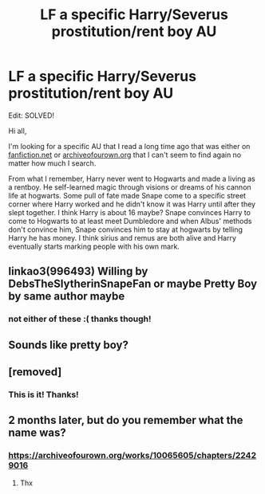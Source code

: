 #+TITLE: LF a specific Harry/Severus prostitution/rent boy AU

* LF a specific Harry/Severus prostitution/rent boy AU
:PROPERTIES:
:Author: Arafyn
:Score: 0
:DateUnix: 1573063068.0
:DateShort: 2019-Nov-06
:FlairText: What's That Fic?
:END:
Edit: SOLVED!

Hi all,

I'm looking for a specific AU that I read a long time ago that was either on [[https://fanfiction.net][fanfiction.net]] or [[https://archiveofourown.org][archiveofourown.org]] that I can't seem to find again no matter how much I search.

From what I remember, Harry never went to Hogwarts and made a living as a rentboy. He self-learned magic through visions or dreams of his cannon life at hogwarts. Some pull of fate made Snape come to a specific street corner where Harry worked and he didn't know it was Harry until after they slept together. I think Harry is about 16 maybe? Snape convinces Harry to come to Hogwarts to at least meet Dumbledore and when Albus' methods don't convince him, Snape convinces him to stay at hogwarts by telling Harry he has money. I think sirius and remus are both alive and Harry eventually starts marking people with his own mark.


** linkao3(996493) Willing by DebsTheSlytherinSnapeFan or maybe Pretty Boy by same author maybe
:PROPERTIES:
:Author: Emuburger
:Score: 2
:DateUnix: 1573064753.0
:DateShort: 2019-Nov-06
:END:

*** not either of these :( thanks though!
:PROPERTIES:
:Author: Arafyn
:Score: 1
:DateUnix: 1573066237.0
:DateShort: 2019-Nov-06
:END:


** Sounds like pretty boy?
:PROPERTIES:
:Author: Kidsgetdownfromthere
:Score: 2
:DateUnix: 1573077412.0
:DateShort: 2019-Nov-07
:END:


** [removed]
:PROPERTIES:
:Score: 1
:DateUnix: 1573095875.0
:DateShort: 2019-Nov-07
:END:

*** This is it! Thanks!
:PROPERTIES:
:Author: Arafyn
:Score: 1
:DateUnix: 1573096120.0
:DateShort: 2019-Nov-07
:END:


** 2 months later, but do you remember what the name was?
:PROPERTIES:
:Author: bex1399
:Score: 1
:DateUnix: 1577496940.0
:DateShort: 2019-Dec-28
:END:

*** [[https://archiveofourown.org/works/10065605/chapters/22429016]]
:PROPERTIES:
:Author: Arafyn
:Score: 1
:DateUnix: 1577497892.0
:DateShort: 2019-Dec-28
:END:

**** Thx
:PROPERTIES:
:Author: bex1399
:Score: 1
:DateUnix: 1577497932.0
:DateShort: 2019-Dec-28
:END:
